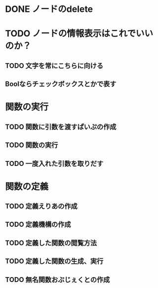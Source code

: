 
* DONE ノードのdelete

* TODO ノードの情報表示はこれでいいのか？

** TODO 文字を常にこちらに向ける
** Boolならチェックボックスとかで表す

* 関数の実行

** TODO 関数に引数を渡すぱいぷの作成

** TODO 関数の実行

** TODO 一度入れた引数を取りだす

* 関数の定義

** TODO 定義えりあの作成

** TODO 定義機構の作成

** TODO 定義した関数の閲覧方法

** TODO 定義した関数の生成、実行

** TODO 無名関数おぶじぇくとの作成
